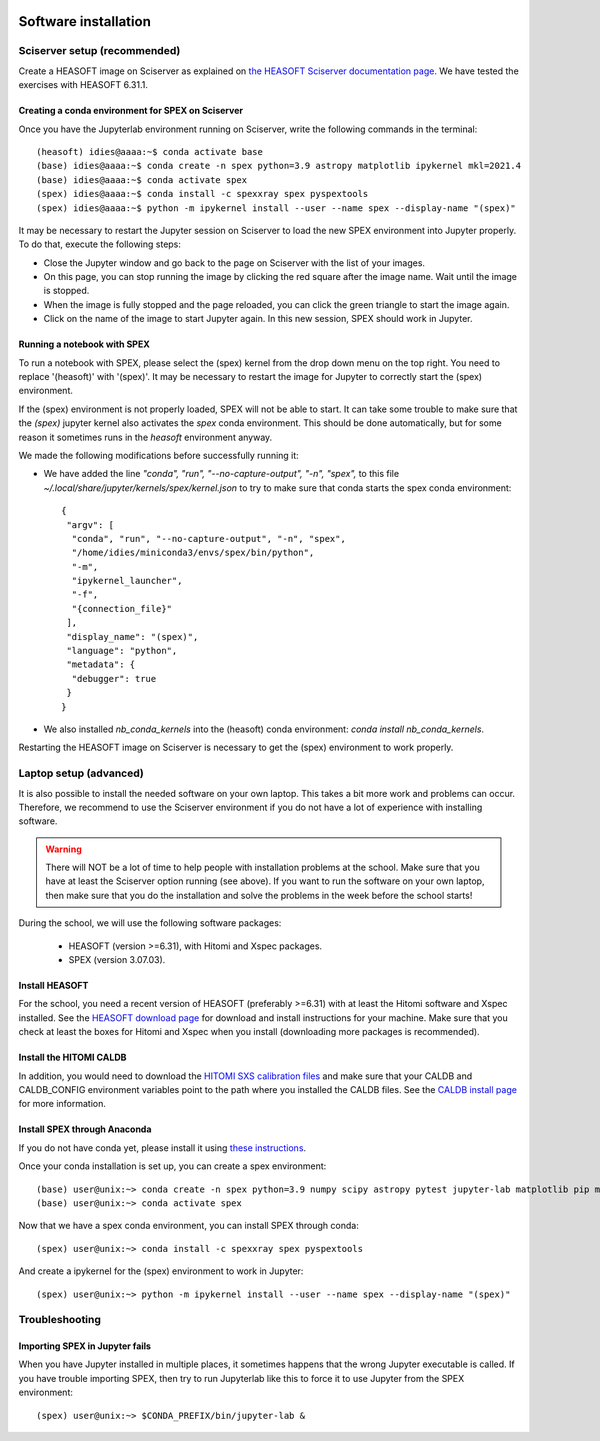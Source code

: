  .. _sect:software_install:

Software installation
=====================

Sciserver setup (recommended)
-----------------------------

Create a HEASOFT image on Sciserver as explained on `the HEASOFT Sciserver documentation
page <https://heasarc.gsfc.nasa.gov/docs/sciserver/>`_. We have tested the exercises with HEASOFT 6.31.1.

Creating a conda environment for SPEX on Sciserver
''''''''''''''''''''''''''''''''''''''''''''''''''

Once you have the Jupyterlab environment running on Sciserver, write the following commands in the terminal::

    (heasoft) idies@aaaa:~$ conda activate base
    (base) idies@aaaa:~$ conda create -n spex python=3.9 astropy matplotlib ipykernel mkl=2021.4
    (base) idies@aaaa:~$ conda activate spex
    (spex) idies@aaaa:~$ conda install -c spexxray spex pyspextools
    (spex) idies@aaaa:~$ python -m ipykernel install --user --name spex --display-name "(spex)"

It may be necessary to restart the Jupyter session on Sciserver to load the new SPEX environment into Jupyter properly.
To do that, execute the following steps:

- Close the Jupyter window and go back to the page on Sciserver with the list of your images.
- On this page, you can stop running the image by clicking the red square after the image name. Wait until the image is stopped.
- When the image is fully stopped and the page reloaded, you can click the green triangle to start the image again.
- Click on the name of the image to start Jupyter again. In this new session, SPEX should work in Jupyter.

Running a notebook with SPEX
''''''''''''''''''''''''''''

To run a notebook with SPEX, please select the (spex) kernel from the drop down menu on the top right.
You need to replace '(heasoft)' with '(spex)'. It may be necessary to restart the image for Jupyter to
correctly start the (spex) environment.

If the (spex) environment is not properly loaded, SPEX will not be able to start. It can take some trouble
to make sure that the `(spex)` jupyter kernel also activates the `spex` conda environment. This should be
done automatically, but for some reason it sometimes runs in the `heasoft` environment anyway.

We made the following modifications before successfully running it:

- We have added the line `"conda", "run", "--no-capture-output", "-n", "spex",` to this file
  `~/.local/share/jupyter/kernels/spex/kernel.json` to try to make sure that conda starts the
  spex conda environment::

    {
     "argv": [
      "conda", "run", "--no-capture-output", "-n", "spex",
      "/home/idies/miniconda3/envs/spex/bin/python",
      "-m",
      "ipykernel_launcher",
      "-f",
      "{connection_file}"
     ],
     "display_name": "(spex)",
     "language": "python",
     "metadata": {
      "debugger": true
     }
    }

- We also installed `nb_conda_kernels` into the (heasoft) conda environment: `conda install nb_conda_kernels`.

Restarting the HEASOFT image on Sciserver is necessary to get the (spex) environment to work properly.

Laptop setup (advanced)
-----------------------

It is also possible to install the needed software on your own laptop. This takes a bit more work and problems can
occur. Therefore, we recommend to use the Sciserver environment if you do not have a lot of experience with installing
software.

.. warning:: There will NOT be a lot of time to help people with installation problems at the school. Make sure
             that you have at least the Sciserver option running (see above). If you want to run the software on
             your own laptop, then make sure that you do the installation and solve the problems in the week before
             the school starts!

During the school, we will use the following software packages:

  - HEASOFT (version >=6.31), with Hitomi and Xspec packages.
  - SPEX (version 3.07.03).

Install HEASOFT
'''''''''''''''

For the school, you need a recent version of HEASOFT (preferably >=6.31) with at least the Hitomi software and Xspec
installed. See the `HEASOFT download page <https://heasarc.gsfc.nasa.gov/docs/software/lheasoft/download.html>`_
for download and install instructions for your machine. Make sure that you check at least the boxes for Hitomi and
Xspec when you install (downloading more packages is recommended).

Install the HITOMI CALDB
''''''''''''''''''''''''

In addition, you would need to download the `HITOMI SXS calibration files
<https://heasarc.gsfc.nasa.gov/FTP/caldb/data/hitomi/sxs/goodfiles_hitomi_sxs_20180212.tar.gz>`_ and make sure that
your CALDB and CALDB_CONFIG environment variables point to the path where you installed the CALDB files.
See the `CALDB install page <https://heasarc.gsfc.nasa.gov/docs/heasarc/caldb/caldb_install.html>`_ for more information.

Install SPEX through Anaconda
'''''''''''''''''''''''''''''

If you do not have conda yet, please install it using `these instructions <https://docs.conda.io/en/latest/miniconda.html>`_.

Once your conda installation is set up, you can create a spex environment::

    (base) user@unix:~> conda create -n spex python=3.9 numpy scipy astropy pytest jupyter-lab matplotlib pip mkl=2021.4
    (base) user@unix:~> conda activate spex

Now that we have a spex conda environment, you can install SPEX through conda::

    (spex) user@unix:~> conda install -c spexxray spex pyspextools

And create a ipykernel for the (spex) environment to work in Jupyter::

    (spex) user@unix:~> python -m ipykernel install --user --name spex --display-name "(spex)"

Troubleshooting
---------------

Importing SPEX in Jupyter fails
'''''''''''''''''''''''''''''''

When you have Jupyter installed in multiple places, it sometimes happens that the wrong Jupyter executable is called. 
If you have trouble importing SPEX, then try to run Jupyterlab like this to force it to use Jupyter from the SPEX 
environment::

    (spex) user@unix:~> $CONDA_PREFIX/bin/jupyter-lab &
